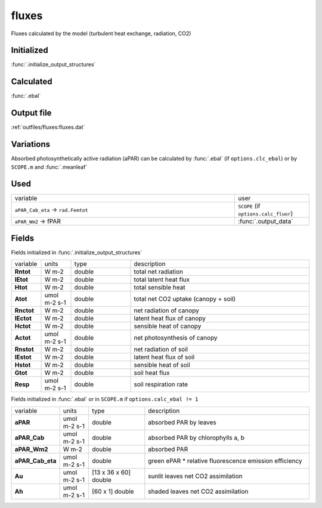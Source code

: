 fluxes
========
Fluxes calculated by the model (turbulent heat exchange, radiation, CO2)

Initialized
""""""""""""

:func:`.initialize_output_structures`


Calculated
""""""""""""

:func:`.ebal`

Output file
""""""""""""

:ref:`outfiles/fluxes:fluxes.dat`

Variations
""""""""""""

Absorbed photosynthetically active radiation (aPAR) can be calculated by :func:`.ebal`
(if ``options.clc_ebal``) or by ``SCOPE.m`` and :func:`.meanleaf`

Used
"""""
.. list-table::
    :widths: 75 25

    * - variable
      - user
    * - ``aPAR_Cab_eta`` -> ``rad.Femtot``
      - ``SCOPE`` (if ``options.calc_fluor``)
    * - ``aPAR_Wm2`` -> fPAR
      - :func:`.output_data`

Fields
"""""""

Fields initialized in :func:`.initialize_output_structures`

.. list-table::
    :widths: 10 10 20 60

    * - variable
      - units
      - type
      - description
    * - **Rntot**
      - W m-2
      - double
      - total net radiation
    * - **lEtot**
      - W m-2
      - double
      - total latent heat flux
    * - **Htot**
      - W m-2
      - double
      - total sensible heat
    * - **Atot**
      - umol m-2 s-1
      - double
      - total net CO2 uptake (canopy + soil)
    * - **Rnctot**
      - W m-2
      - double
      - net radiation of canopy
    * - **lEctot**
      - W m-2
      - double
      - latent heat flux of canopy
    * - **Hctot**
      - W m-2
      - double
      - sensible heat of canopy
    * - **Actot**
      - umol m-2 s-1
      - double
      - net photosynthesis of canopy
    * - **Rnstot**
      - W m-2
      - double
      - net radiation of soil
    * - **lEstot**
      - W m-2
      - double
      - latent heat flux of soil
    * - **Hstot**
      - W m-2
      - double
      - sensible heat of soil
    * - **Gtot**
      - W m-2
      - double
      - soil heat flux
    * - **Resp**
      - umol m-2 s-1
      - double
      - soil respiration rate

Fields initialized in :func:`.ebal` or in ``SCOPE.m`` if ``options.calc_ebal != 1``

.. list-table::
    :widths: 10 10 20 60

    * - variable
      - units
      - type
      - description
    * - **aPAR**
      - umol m-2 s-1
      - double
      - absorbed PAR by leaves
    * - **aPAR_Cab**
      - umol m-2 s-1
      - double
      - absorbed PAR by chlorophylls a, b
    * - **aPAR_Wm2**
      - W m-2
      - double
      - absorbed PAR
    * - **aPAR_Cab_eta**
      - umol m-2 s-1
      - double
      - green ePAR * relative fluorescence emission efficiency
    * - **Au**
      - umol m-2 s-1
      - [13 x 36 x 60] double
      - sunlit leaves net CO2 assimilation
    * - **Ah**
      - umol m-2 s-1
      - [60 x 1] double
      - shaded leaves net CO2 assimilation

